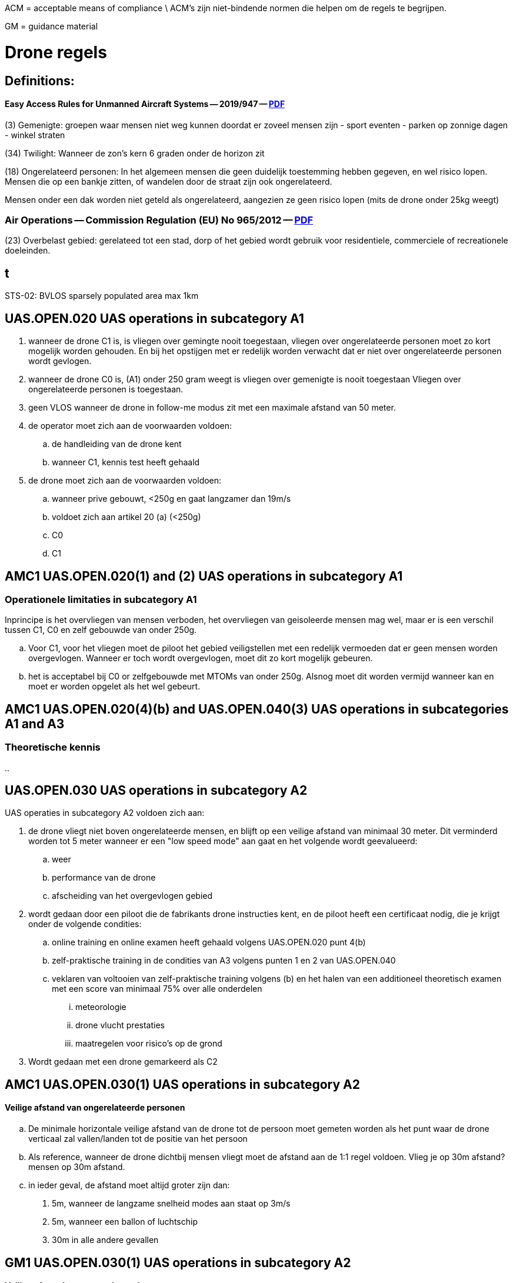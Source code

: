 ACM = acceptable means of compliance \
ACM's zijn niet-bindende normen die helpen om de regels te begrijpen.

GM = guidance material


= Drone regels

== Definitions:

==== Easy Access Rules for Unmanned Aircraft Systems -- 2019/947 -- link:https://www.easa.europa.eu/en/document-library/easy-access-rules/easy-access-rules-unmanned-aircraft-systems-regulations-eu[PDF]

(3) Gemenigte: groepen waar mensen niet weg kunnen doordat er zoveel mensen zijn
- sport eventen
- parken op zonnige dagen
- winkel straten

(34) Twilight: Wanneer de zon's kern 6 graden onder de horizon zit

(18) Ongerelateerd personen:
In het algemeen mensen die geen duidelijk toestemming hebben gegeven, en wel risico lopen.
Mensen die op een bankje zitten, of wandelen door de straat zijn ook ongerelateerd.

Mensen onder een dak worden niet geteld als ongerelateerd, aangezien ze geen risico lopen (mits de drone onder 25kg weegt)


=== Air Operations -- Commission Regulation (EU) No 965/2012 -- link:https://eur-lex.europa.eu/legal-content/EN/TXT/?uri=CELEX%3A32012R0965&qid=1652802846137[PDF]
(23) Overbelast gebied: gerelateed tot een stad, dorp of het gebied wordt gebruik voor residentiele, commerciele of recreationele doeleinden.


== t

STS-02: BVLOS sparsely populated area max 1km


== UAS.OPEN.020 UAS operations in subcategory A1

. wanneer de drone C1 is, is vliegen over gemingte nooit toegestaan, vliegen over ongerelateerde personen moet zo kort mogelijk worden gehouden.
En bij het opstijgen met er redelijk worden verwacht dat er niet over ongerelateerde personen wordt gevlogen.

. wanneer de drone C0 is, (A1) onder 250 gram weegt is vliegen over gemenigte is nooit toegestaan
Vliegen over ongerelateerde personen is toegestaan.

. geen VLOS wanneer de drone in follow-me modus zit met een maximale afstand van 50 meter.

. de operator moet zich aan de voorwaarden voldoen:
.. de handleiding van de drone kent
.. wanneer C1, kennis test heeft gehaald

. de drone moet zich aan de voorwaarden voldoen:
.. wanneer prive gebouwt, <250g en gaat langzamer dan 19m/s
.. voldoet zich aan artikel 20 (a) (<250g)
.. C0
.. C1


== AMC1 UAS.OPEN.020(1) and (2) UAS operations in subcategory A1

=== Operationele limitaties in subcategory A1

Inprincipe is het overvliegen van mensen verboden, het overvliegen van geisoleerde mensen mag wel, maar er is een verschil tussen C1, C0 en zelf gebouwde van onder 250g.

.. Voor C1, voor het vliegen moet de piloot het gebied veiligstellen met een redelijk vermoeden dat er geen mensen worden overgevlogen.
Wanneer er toch wordt overgevlogen, moet dit zo kort mogelijk gebeuren.

.. het is acceptabel bij C0 or zelfgebouwde met MTOMs van onder 250g.
Alsnog moet dit worden vermijd wanneer kan en moet er worden opgelet als het wel gebeurt.

== AMC1 UAS.OPEN.020(4)(b) and UAS.OPEN.040(3) UAS operations in subcategories A1 and A3

=== Theoretische kennis

..


== UAS.OPEN.030 UAS operations in subcategory A2

UAS operaties in subcategory A2 voldoen zich aan:

. de drone vliegt niet boven ongerelateerde mensen, en blijft op een veilige afstand van minimaal 30 meter. Dit verminderd worden tot 5 meter wanneer er een "low speed mode" aan gaat en het volgende wordt geevalueerd:
.. weer
.. performance van de drone
.. afscheiding van het overgevlogen gebied

. wordt gedaan door een piloot die de fabrikants drone instructies kent, en de piloot heeft een certificaat nodig, die je krijgt onder de volgende condities:
.. online training en online examen heeft gehaald volgens UAS.OPEN.020 punt 4(b)
.. zelf-praktische training in de condities van A3 volgens punten 1 en 2 van UAS.OPEN.040
.. veklaren van voltooien van zelf-praktische training volgens (b) en het halen van een additioneel theoretisch examen met een score van minimaal 75% over alle onderdelen
... meteorologie
... drone vlucht prestaties
... maatregelen voor risico's op de grond

. Wordt gedaan met een drone gemarkeerd als C2

== AMC1 UAS.OPEN.030(1) UAS operations in subcategory A2

==== Veilige afstand van ongerelateerde personen
.. De minimale horizontale veilige afstand van de drone tot de persoon moet gemeten worden als het punt waar de drone verticaal zal vallen/landen tot de positie van het persoon

.. Als reference, wanneer de drone dichtbij mensen vliegt moet de afstand aan de 1:1 regel voldoen. Vlieg je op 30m afstand? mensen op 30m afstand.

.. in ieder geval, de afstand moet altijd groter zijn dan:
. 5m, wanneer de langzame snelheid modes aan staat op 3m/s
. 5m, wanneer een ballon of luchtschip
. 30m in alle andere gevallen

== GM1 UAS.OPEN.030(1) UAS operations in subcategory A2

==== Veilige afstand van ongerelateerde personen
De veilige afstand tot ongerelateerde personen ligt aan de prestaties en kenmerken van de drone, het weer, de afscheiding van het gebied. De piloot is volledig verantwoordelijk



== UAS.OPEN.040 UAS operations in subcategory A3

Operaties in de A3 subcategorie houden zich aan de volgende condities:
. Wordt gevlogen ine en gebied waar de piloot redelijk verwacht dat er geen ongerelateerde mensen ing evaar komen

. Wordt gevlogen op 150 meter afstand van residentiele, commerciele, industriele of recrationele gebieden.

. Wordt gevlogen door een piloot die bekend is met de handleiding van de fabrikant over de drone, en heeft een online training en examen gehaald die zich aan punt 4(b) voldoet van UAS.OPEN.020.

. Wordt gevlogen met een drone die
.. met een MTOM maximaal 25kg weegt als het een zelfgebouwde is
.. houd zich aan de voorwaarden zoals uitgelegd in punt (b) van Artikel 20
.. is C2
.. is C3
.. is C4


== AMC1 UAS.OPEN.040(1) Operations in subcategory A3
=== Gebieden waar operaties in A3 mogen gebeuren
.. Als een ongerelateerd persoon het gebied betreed, moet de piloot wanneer nodig de operatie aanpassen om veilig te waarnemen, of stoppen wanneer het niet lukt.

.. Een minimale horizontale afstand van het persoon dat het gebied dorgaat
. niet minder dan 30m
. niet miner dan de 1:1 regel
. niet minder dan de afstand die de drone gaat in 2 seconden op volle snelheid

== GM1 UAS.OPEN.030(1) and UAS.OPEN.040(1) UAS operations in subcategories A1 and A3 
=== Verschil tussen A2 en A3
A2 addresseerd operaties waarbij dicht af mensen vliegen de bedoeling is. De minimum afstand van ongerelateerde mensen af verschild tussen de 30m tot 5m.
5m is alleen toegestaan wanneer low-speed mode aan staat, en de piloot heeft gekeken naar de weers heden, drone performance en afscheiding van het overgevlogen gebied.

A3 addresseerd operaties waarbij de piloot redelijk verwacht dat geen ongerelateerde mensen overgevlogen zullen worden, ook moet dit minimaal 150m af zitten van resendtiele, commerciele, industriele en recrationele gebieden.


== GM1 UAS.OPEN.040(4) UAS operations in subcategory A3
=== Gebruik van C0 of C1 drones in A3

S
